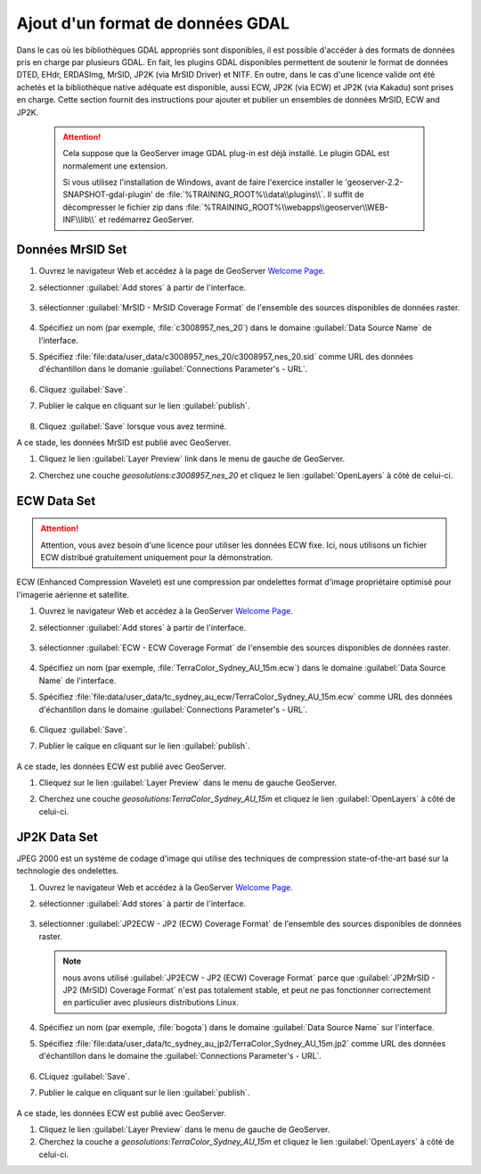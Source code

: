 .. module:: geoserver.data_format

.. _geoserver.data_format:

Ajout d'un format de données GDAL
---------------------------------
Dans le cas où les bibliothèques GDAL appropriés sont disponibles, il est possible d'accéder à des formats de données pris en charge par plusieurs GDAL.
En fait, les plugins GDAL disponibles permettent de soutenir le format de données DTED, EHdr, ERDASImg, MrSID, JP2K (via MrSID Driver) et NITF.
En outre, dans le cas d'une licence valide ont été achetés et la bibliothèque native adéquate est disponible, aussi ECW, JP2K (via ECW) et JP2K (via Kakadu) sont prises en charge.
Cette section fournit des instructions pour ajouter et publier un ensembles de données MrSID, ECW and JP2K.

   .. Attention::
    
      Cela suppose que  la GeoServer image GDAL plug-in est déjà installé. Le plugin GDAL est normalement une extension.
	  
	  
      Si vous utilisez l'installation de Windows, avant de faire l'exercice installer le 'geoserver-2.2-SNAPSHOT-gdal-plugin' de :file:`%TRAINING_ROOT%\\data\\plugins\\`. Il suffit de décompresser le fichier zip dans  :file:`%TRAINING_ROOT%\\webapps\\geoserver\\WEB-INF\\lib\\` et redémarrez GeoServer.

Données MrSID Set
^^^^^^^^^^^^^^^^^

#. Ouvrez le navigateur Web et accédez à la page de GeoServer `Welcome Page <http://localhost:8083/geoserver>`_.

#. sélectionner :guilabel:`Add stores` à partir de l'interface. 

   .. figure:: img/geotiff_addstores.png

#. sélectionner :guilabel:`MrSID - MrSID Coverage Format` de l'ensemble des sources disponibles de données raster. 

   .. figure:: img/gdal_sources.png

#. Spécifiez un nom (par exemple, :file:`c3008957_nes_20`) dans le domaine :guilabel:`Data Source Name` de l'interface. 

#. Spécifiez :file:`file:data/user_data/c3008957_nes_20/c3008957_nes_20.sid` comme URL des données d'échantillon dans le domanie :guilabel:`Connections Parameter's - URL`. 

   .. figure:: img/gdal_addraster.jpg

#. Cliquez :guilabel:`Save`. 

#. Publier le calque en cliquant sur ​​le lien :guilabel:`publish`. 

   .. figure:: img/gdal_publish.jpg

#. Cliquez :guilabel:`Save` lorsque vous avez terminé. 

A ce stade, les données MrSID est publié avec GeoServer. 

#. Cliquez le lien :guilabel:`Layer Preview` link dans le menu de gauche de GeoServer. 

#. Cherchez une couche *geosolutions:c3008957_nes_20* et cliquez le lien :guilabel:`OpenLayers` à côté de celui-ci. 

   .. figure:: img/gdal_preview.jpg

   .. figure:: img/gdal_openlayer.jpg

ECW Data Set
^^^^^^^^^^^^^^

.. Attention:: Attention, vous avez besoin d'une licence pour utiliser les données ECW fixe. Ici, nous utilisons un fichier ECW distribué gratuitement uniquement pour la démonstration.

ECW (Enhanced Compression Wavelet) est une compression par ondelettes format d'image propriétaire optimisé pour l'imagerie aérienne et satellite.

#. Ouvrez le navigateur Web et accédez à la GeoServer `Welcome Page <http://localhost:8083/geoserver>`_.

#. sélectionner :guilabel:`Add stores` à partir de l'interface. 

   .. figure:: img/geotiff_addstores.png

#. sélectionner :guilabel:`ECW - ECW Coverage Format` de l'ensemble des sources disponibles de données raster.

   .. figure:: img/ecw.png

#. Spécifiez un nom (par exemple, :file:`TerraColor_Sydney_AU_15m.ecw`) dans le domaine :guilabel:`Data Source Name` de l'interface. 

#. Spécifiez :file:`file:data/user_data/tc_sydney_au_ecw/TerraColor_Sydney_AU_15m.ecw` comme URL des données d'échantillon dans le domaine :guilabel:`Connections Parameter's - URL`. 

   .. figure:: img/ecw0.png

#. Cliquez :guilabel:`Save`. 

#. Publier le calque en cliquant sur ​​le lien :guilabel:`publish`. 

   .. figure:: img/ecw1.png

A ce stade, les données ECW est publié avec GeoServer. 

#. Cliequez sur le lien :guilabel:`Layer Preview` dans le menu de gauche GeoServer. 

#. Cherchez une couche *geosolutions:TerraColor_Sydney_AU_15m* et cliquez le lien :guilabel:`OpenLayers` à côté de celui-ci. 

   .. figure:: img/ecw3.png

   .. figure:: img/ecw4.png


JP2K Data Set
^^^^^^^^^^^^^^

JPEG 2000 est un système de codage d'image qui utilise des techniques de compression state-of-the-art basé sur la technologie des ondelettes.

#. Ouvrez le navigateur Web et accédez à la GeoServer `Welcome Page <http://localhost:8083/geoserver>`_.

#. sélectionner :guilabel:`Add stores` à partir de l'interface. 

   .. figure:: img/geotiff_addstores.png

#. sélectionner :guilabel:`JP2ECW - JP2 (ECW) Coverage Format` de l'ensemble des sources disponibles de données raster. 

   .. note:: nous avons utilisé :guilabel:`JP2ECW - JP2 (ECW) Coverage Format` parce que :guilabel:`JP2MrSID - JP2 (MrSID) Coverage Format` n'est pas totalement stable, et peut ne pas fonctionner correctement en particulier avec plusieurs distributions Linux.

   .. figure:: img/jpeg2k0.png

#. Spécifiez un nom (par exemple, :file:`bogota`) dans le domaine :guilabel:`Data Source Name` sur l'interface. 

#. Spécifiez :file:`file:data/user_data/tc_sydney_au_jp2/TerraColor_Sydney_AU_15m.jp2` comme URL des données d'échantillon dans le domaine the :guilabel:`Connections Parameter's - URL`. 

   .. figure:: img/jpeg2k1.png

#. CLiquez :guilabel:`Save`. 

#. Publier le calque en cliquant sur ​​le lien :guilabel:`publish`. 

   .. figure:: img/jpeg2k2.png

   .. figure:: img/jpeg2k3.png

A ce stade, les données ECW est publié avec GeoServer. 

#. Cliquez le lien :guilabel:`Layer Preview` dans le menu de gauche de GeoServer. 

#. Cherchez la couche a *geosolutions:TerraColor_Sydney_AU_15m* et cliquez le lien :guilabel:`OpenLayers` à côté de celui-ci. 
